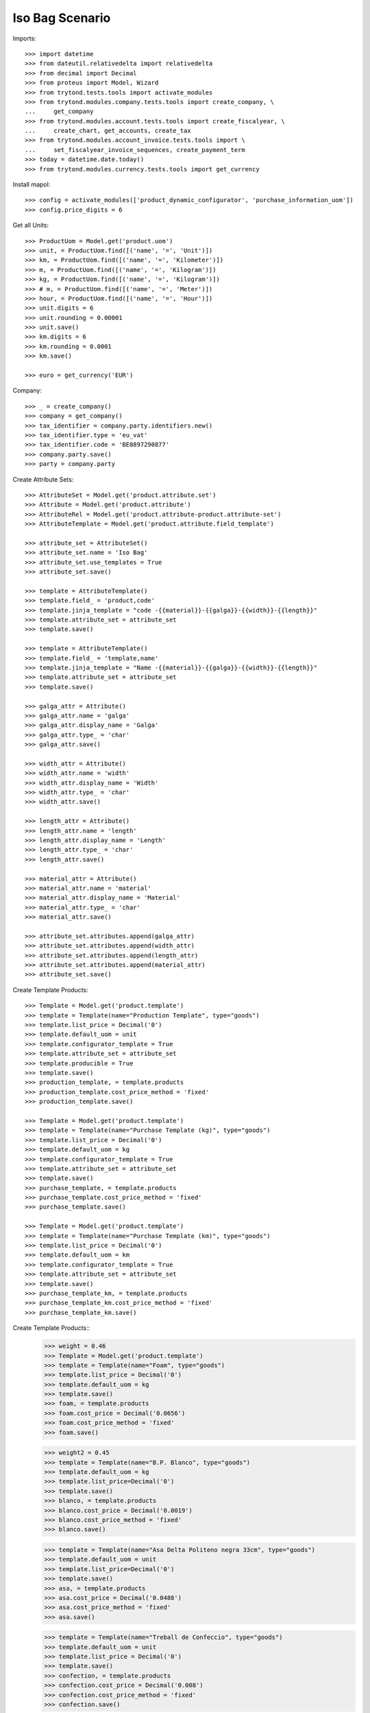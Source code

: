 ====================
Iso Bag Scenario
====================

Imports::

    >>> import datetime
    >>> from dateutil.relativedelta import relativedelta
    >>> from decimal import Decimal
    >>> from proteus import Model, Wizard
    >>> from trytond.tests.tools import activate_modules
    >>> from trytond.modules.company.tests.tools import create_company, \
    ...     get_company
    >>> from trytond.modules.account.tests.tools import create_fiscalyear, \
    ...     create_chart, get_accounts, create_tax
    >>> from trytond.modules.account_invoice.tests.tools import \
    ...     set_fiscalyear_invoice_sequences, create_payment_term
    >>> today = datetime.date.today()
    >>> from trytond.modules.currency.tests.tools import get_currency

Install mapol::

    >>> config = activate_modules(['product_dynamic_configurator', 'purchase_information_uom'])
    >>> config.price_digits = 6

Get all Units::

    >>> ProductUom = Model.get('product.uom')
    >>> unit, = ProductUom.find([('name', '=', 'Unit')])
    >>> km, = ProductUom.find([('name', '=', 'Kilometer')])
    >>> m, = ProductUom.find([('name', '=', 'Kilogram')])
    >>> kg, = ProductUom.find([('name', '=', 'Kilogram')])
    >>> # m, = ProductUom.find([('name', '=', 'Meter')])
    >>> hour, = ProductUom.find([('name', '=', 'Hour')])
    >>> unit.digits = 6
    >>> unit.rounding = 0.00001
    >>> unit.save()
    >>> km.digits = 6
    >>> km.rounding = 0.0001
    >>> km.save()

    >>> euro = get_currency('EUR')

Company::

    >>> _ = create_company()
    >>> company = get_company()
    >>> tax_identifier = company.party.identifiers.new()
    >>> tax_identifier.type = 'eu_vat'
    >>> tax_identifier.code = 'BE0897290877'
    >>> company.party.save()
    >>> party = company.party


Create Attribute Sets::

    >>> AttributeSet = Model.get('product.attribute.set')
    >>> Attribute = Model.get('product.attribute')
    >>> AttributeRel = Model.get('product.attribute-product.attribute-set')
    >>> AttributeTemplate = Model.get('product.attribute.field_template')

    >>> attribute_set = AttributeSet()
    >>> attribute_set.name = 'Iso Bag'
    >>> attribute_set.use_templates = True
    >>> attribute_set.save()

    >>> template = AttributeTemplate()
    >>> template.field_ = 'product,code'
    >>> template.jinja_template = "code -{{material}}-{{galga}}-{{width}}-{{length}}"
    >>> template.attribute_set = attribute_set
    >>> template.save()

    >>> template = AttributeTemplate()
    >>> template.field_ = 'template,name'
    >>> template.jinja_template = "Name -{{material}}-{{galga}}-{{width}}-{{length}}"
    >>> template.attribute_set = attribute_set
    >>> template.save()

    >>> galga_attr = Attribute()
    >>> galga_attr.name = 'galga'
    >>> galga_attr.display_name = 'Galga'
    >>> galga_attr.type_ = 'char'
    >>> galga_attr.save()

    >>> width_attr = Attribute()
    >>> width_attr.name = 'width'
    >>> width_attr.display_name = 'Width'
    >>> width_attr.type_ = 'char'
    >>> width_attr.save()

    >>> length_attr = Attribute()
    >>> length_attr.name = 'length'
    >>> length_attr.display_name = 'Length'
    >>> length_attr.type_ = 'char'
    >>> length_attr.save()

    >>> material_attr = Attribute()
    >>> material_attr.name = 'material'
    >>> material_attr.display_name = 'Material'
    >>> material_attr.type_ = 'char'
    >>> material_attr.save()

    >>> attribute_set.attributes.append(galga_attr)
    >>> attribute_set.attributes.append(width_attr)
    >>> attribute_set.attributes.append(length_attr)
    >>> attribute_set.attributes.append(material_attr)
    >>> attribute_set.save()


Create Template Products::

    >>> Template = Model.get('product.template')
    >>> template = Template(name="Production Template", type="goods")
    >>> template.list_price = Decimal('0')
    >>> template.default_uom = unit
    >>> template.configurator_template = True
    >>> template.attribute_set = attribute_set
    >>> template.producible = True
    >>> template.save()
    >>> production_template, = template.products
    >>> production_template.cost_price_method = 'fixed'
    >>> production_template.save()

    >>> Template = Model.get('product.template')
    >>> template = Template(name="Purchase Template (kg)", type="goods")
    >>> template.list_price = Decimal('0')
    >>> template.default_uom = kg
    >>> template.configurator_template = True
    >>> template.attribute_set = attribute_set
    >>> template.save()
    >>> purchase_template, = template.products
    >>> purchase_template.cost_price_method = 'fixed'
    >>> purchase_template.save()

    >>> Template = Model.get('product.template')
    >>> template = Template(name="Purchase Template (km)", type="goods")
    >>> template.list_price = Decimal('0')
    >>> template.default_uom = km
    >>> template.configurator_template = True
    >>> template.attribute_set = attribute_set
    >>> template.save()
    >>> purchase_template_km, = template.products
    >>> purchase_template_km.cost_price_method = 'fixed'
    >>> purchase_template_km.save()

Create Template Products::
    >>> weight = 0.46
    >>> Template = Model.get('product.template')
    >>> template = Template(name="Foam", type="goods")
    >>> template.list_price = Decimal('0')
    >>> template.default_uom = kg
    >>> template.save()
    >>> foam, = template.products
    >>> foam.cost_price = Decimal('0.0656')
    >>> foam.cost_price_method = 'fixed'
    >>> foam.save()

    >>> weight2 = 0.45
    >>> template = Template(name="B.P. Blanco", type="goods")
    >>> template.default_uom = kg
    >>> template.list_price=Decimal('0')
    >>> template.save()
    >>> blanco, = template.products
    >>> blanco.cost_price = Decimal('0.0019')
    >>> blanco.cost_price_method = 'fixed'
    >>> blanco.save()


    >>> template = Template(name="Asa Delta Politeno negra 33cm", type="goods")
    >>> template.default_uom = unit
    >>> template.list_price=Decimal('0')
    >>> template.save()
    >>> asa, = template.products
    >>> asa.cost_price = Decimal('0.0488')
    >>> asa.cost_price_method = 'fixed'
    >>> asa.save()

    >>> template = Template(name="Treball de Confeccio", type="goods")
    >>> template.default_uom = unit
    >>> template.list_price = Decimal('0')
    >>> template.save()
    >>> confection, = template.products
    >>> confection.cost_price = Decimal('0.008')
    >>> confection.cost_price_method = 'fixed'
    >>> confection.save()

    >>> template = Template(name="Colocacio nanses", type="goods")
    >>> template.default_uom = unit
    >>> template.list_price = Decimal('0')
    >>> template.save()
    >>> colocacionanses, = template.products
    >>> colocacionanses.cost_price = Decimal('0.0396')
    >>> colocacionanses.cost_price_method = 'fixed'
    >>> colocacionanses.save()

    >>> template = Template(name="Treball Impressio 1 color", type="goods")
    >>> template.default_uom = unit
    >>> template.list_price = Decimal('0')
    >>> template.save()
    >>> color1, = template.products
    >>> color1.cost_price = Decimal('0.035')
    >>> color1.cost_price_method = 'fixed'
    >>> color1.save()

    >>> template = Template(name="Treball Rebobinar", type="goods")
    >>> template.default_uom = unit
    >>> template.list_price = Decimal('0')
    >>> template.save()
    >>> rebobinar, = template.products
    >>> rebobinar.cost_price = Decimal('0.0073')
    >>> rebobinar.cost_price_method = 'fixed'
    >>> rebobinar.save()

    >>> template = Template(name="Treball Confecció Triple > 30", type="goods")
    >>> template.default_uom = unit
    >>> template.list_price = Decimal('0')
    >>> template.save()
    >>> triple, = template.products
    >>> triple.cost_price = Decimal('0.0125')
    >>> triple.cost_price_method = 'fixed'
    >>> triple.save()

Create property template::

    >>> Property = Model.get('configurator.property')
    >>> bag = Property(name="Bossa Isotermica", code="iso_bag", type='bom',
    ...    template=True, quantity='1')
    >>> bag.uom = unit
    >>> bag.product_template = production_template
    >>> bag.save()

Finished product::

    >>> exterior = bag.childs.new()
    >>> exterior.name = "Exterior"
    >>> exterior.code = "exterior"
    >>> exterior.type = 'bom'
    >>> exterior.product_template = production_template
    >>> exterior.quantity = '1'
    >>> exterior.uom = unit

    >>> interior = bag.childs.new()
    >>> interior.name = "interior"
    >>> interior.code = "interior"
    >>> interior.type = 'bom'
    >>> interior.product_template = production_template
    >>> interior.quantity = '1'
    >>> interior.uom = unit

    >>> foam_prop = bag.childs.new()
    >>> foam_prop.name = "foam"
    >>> foam_prop.code = "foam"
    >>> foam_prop.type = 'bom'
    >>> foam_prop.product_template = production_template
    >>> foam_prop.quantity = '1'
    >>> foam_prop.uom = unit

    >>> asa_prop = bag.childs.new()
    >>> asa_prop.name = "Asa delta Politeno"
    >>> asa_prop.code = "asa_delta"
    >>> asa_prop.type = 'product'
    >>> asa_prop.product = asa
    >>> asa_prop.uom = asa.default_uom
    >>> asa_prop.quantity = "1"

    >>> conf_prop = bag.childs.new()
    >>> conf_prop.name = "Confeccio Isotermica"
    >>> conf_prop.code = "iso_work"
    >>> conf_prop.type = 'product'
    >>> conf_prop.product = confection
    >>> conf_prop.uom = unit
    >>> conf_prop.quantity = "1"

  	>>> colocacio_prop = bag.childs.new()
    >>> colocacio_prop.name = "Colocacio nanses"
    >>> colocacio_prop.code = "asa_work"
    >>> colocacio_prop.type = 'product'
    >>> colocacio_prop.product = colocacionanses
    >>> colocacio_prop.uom = unit
    >>> colocacio_prop.quantity = "1"

Bossa Exterior:

    >>> fca1 = exterior.childs.new()
    >>> fca1.name = "FCA 1 Exterior"
    >>> fca1.code = "fca1_ext"
    >>> fca1.type = 'function'
    >>> fca1.quantity = "fcm_ext*ancho_ext/(100.0*tiras_ext)"


    >>> fca2 = exterior.childs.new()
    >>> fca2.name = "FCA 2 Exterior"
    >>> fca2.code = "fca2_ext"
    >>> fca2.type = 'function'
    >>> fca2.quantity = "0.46*widthprov_ext*galgaprov_ext/(100.0*lamina_ext)"


    >>> largo = exterior.childs.new()
    >>> largo.name = "Exterior Largo"
    >>> largo.code = "largo_ext"
    >>> largo.type = 'number'
    >>> largo.user_input = True

	  >>> ancho = exterior.childs.new()
    >>> ancho.name = "Exterior Ancho"
    >>> ancho.code = "ancho_ext"
    >>> ancho.type = 'number'
    >>> ancho.user_input = True

    >>> galga = exterior.childs.new()
    >>> galga.name = "Exterior Galga"
    >>> galga.code = "galga_ext"
    >>> galga.type = 'number'
    >>> galga.user_input = True

    >>> tiras = exterior.childs.new()
    >>> tiras.name = "Exterior Tiras"
    >>> tiras.code = "tiras_ext"
    >>> tiras.type = 'number'
    >>> tiras.user_input = True

    >>> fcm = exterior.childs.new()
    >>> fcm.name = "Exterior FCM"
    >>> fcm.code = "fcm_ext"
    >>> fcm.type = 'number'
    >>> fcm.user_input = True

    >>> grosor = exterior.childs.new()
    >>> grosor.name = "Exterior grosor"
    >>> grosor.code = "grosor_ext"
    >>> grosor.type = 'number'
    >>> grosor.user_input = True

    >>> lamina = exterior.childs.new()
    >>> lamina.name = "Exterior lamina"
    >>> lamina.code = "lamina_ext"
    >>> lamina.type = 'number'
    >>> lamina.user_input = True

    >>> triple_prop = exterior.childs.new()
    >>> triple_prop.name = "Treball de confeccio triple"
    >>> triple_prop.code = "triple"
    >>> #triple_prop.type = 'operation'
    >>> triple_prop.type = 'product'
    >>> triple_prop.product= triple
    >>> # triple_prop.work_center_category = confeccio
    >>> # triple_prop.operation_type = ot_confeccio
    >>> triple_prop.quantity = '1'
    >>> triple_prop.uom = unit
    >>> #triple_prop.price_category = work

    >>> rebobinar_prop = exterior.childs.new()
    >>> rebobinar_prop.name = "Treball de rebobinar"
    >>> rebobinar_prop.code = "rebobinar_ext"
    >>> rebobinar_prop.type = 'product'
    >>> rebobinar_prop.product= rebobinar
    >>> rebobinar_prop.quantity = "fca1_ext"
    >>> #rebobinar_prop.work_center_category = rebobinar
    >>> #rebobinar_prop.operation_type = ot_rebobinar
    >>> rebobinar_prop.uom = unit
    >>> #rebobinar_prop.price_category = work

    >>> color1_prop = exterior.childs.new()
    >>> color1_prop.name = "Treball Impresio color1"
    >>> color1_prop.code = "color_ext"
    >>> color1_prop.type = 'product'
    >>> color1_prop.product= color1
    >>> color1_prop.quantity = "fca1_ext"
    >>> color1_prop.uom = unit
    >>> #color1_prop.work_center_category = color
    >>> #color1_prop.operation_type = ot_color
    >>> #color1_prop.price_category = work


Material Base A:

	  >>> matA = exterior.childs.new()
    >>> matA.name = "Material Base Bossa Exterior"
    >>> matA.code = "mat_ext"
    >>> matA.type = "purchase_product"
    >>> matA.uom = m
    >>> matA.quantity = "0.46*widthprov_ext*galga_ext/(100*lamina_ext)"
    >>> matA.product_template = purchase_template_km
    >>> matA.object_expression = "{'info_ratio':'fca2_ext'}"

    >>> supplier_width = matA.childs.new()
    >>> supplier_width.name = "Exterior Supplier Width"
    >>> supplier_width.code = "widthprov_ext"
    >>> supplier_width.type = "number"
    >>> supplier_width.user_input = True

    >>> supplier_galga = matA.childs.new()
    >>> supplier_galga.name = "Exterior Supplier Galga"
    >>> supplier_galga.code = "galgaprov_ext"
    >>> supplier_galga.type = "number"
    >>> supplier_galga.user_input = True


Semi Elaborate Material A::

    >>> material = matA.childs.new()
    >>> material.name = "Exterior Material"
    >>> material.code = "material_ext"
    >>> material.user_input = True
    >>> material.type = "options"

    >>> blanco_prop = material.childs.new()
    >>> blanco_prop.name = "B.P. Blanco > 40 xm"
    >>> blanco_prop.code = "blanco_ext"
    >>> blanco_prop.type = "product"
    >>> blanco_prop.product = blanco
    >>> blanco_prop.uom = kg
    >>> blanco_prop.quantity = "fca2_ext"
    >>> #blanco_prop.price_category = price_material

Bossa Interior:

    >>> fcaa1 = interior.childs.new()
    >>> fcaa1.name = "Interior FCA 1"
    >>> fcaa1.code = "fca1_int"
    >>> fcaa1.type = 'function'
    >>> fcaa1.quantity = "fcm_int*ancho_int/(100*tiras_int)"

    >>> fcaa2 = interior.childs.new()
    >>> fcaa2.name = "FCA 2 interior"
    >>> fcaa2.code = "fca2_int"
    >>> fcaa2.type = 'function'
    >>> fcaa2.quantity = "0.45*widthprov_int*galgaprov_int/(100*lamina_int)"

    >>> largo_int = interior.childs.new()
    >>> largo_int.name = "Interior Largo"
    >>> largo_int.code = "largo_int"
    >>> largo_int.type = 'number'
    >>> largo_int.user_input = True

	  >>> ancho_int = interior.childs.new()
    >>> ancho_int.name = "Interior Ancho"
    >>> ancho_int.code = "ancho_int"
    >>> ancho_int.type = 'number'
    >>> ancho_int.user_input = True

    >>> galga_int = interior.childs.new()
    >>> galga_int.name = "Exterior Galga"
    >>> galga_int.code = "galga_int"
    >>> galga_int.type = 'number'
    >>> galga_int.user_input = True

    >>> tiras_int = interior.childs.new()
    >>> tiras_int.name = "Interior Tiras"
    >>> tiras_int.code = "tiras_int"
    >>> tiras_int.type = 'number'
    >>> tiras_int.user_input = True

    >>> fcm_int = interior.childs.new()
    >>> fcm_int.name = "Interior FCM"
    >>> fcm_int.code = "fcm_int"
    >>> fcm_int.type = 'number'
    >>> fcm_int.user_input = True


    >>> lamina_int = interior.childs.new()
    >>> lamina_int.name = "Interior lamina"
    >>> lamina_int.code = "lamina_int"
    >>> lamina_int.type = 'number'
    >>> lamina_int.user_input = True

    >>> triple_prop = interior.childs.new()
    >>> triple_prop.name = "Treball de confeccio triple"
    >>> triple_prop.code = "triple"
    >>> triple_prop.type = 'product'
    >>> triple_prop.product= triple
    >>> triple_prop.quantity = '1'
    >>> triple_prop.uom = unit
    >>> #triple_prop.work_center_category = confeccio
    >>> #triple_prop.operation_type = ot_confeccio
    >>> #triple_prop.price_category = work

    >>> rebobinar_prop = interior.childs.new()
    >>> rebobinar_prop.name = "Treball de rebobinar"
    >>> rebobinar_prop.code = "rebobinar"
    >>> rebobinar_prop.type = 'product'
    >>> rebobinar_prop.product= rebobinar
    >>> rebobinar_prop.quantity = "fca1_int"
    >>> rebobinar_prop.uom = unit
    >>> #rebobinar_prop.work_center_category = rebobinar
    >>> #rebobinar_prop.operation_type = ot_rebobinar
    >>> #rebobinar_prop.price_category = work

Material Base Interior:

	>>> matA = interior.childs.new()
    >>> matA.name = "Material Base Bossa Interior"
    >>> matA.code = "mat_int"
    >>> matA.type = "purchase_product"
    >>> matA.uom = m
    >>> matA.quantity = "fca1_int"
    >>> matA.product_template = purchase_template_km
    >>> matA.object_expression = "{'info_ratio':'fca2_int'}"


    >>> supplier_width = matA.childs.new()
    >>> supplier_width.name = "Interior Supplier Width"
    >>> supplier_width.code = "widthprov_int"
    >>> supplier_width.type = "number"
    >>> supplier_width.user_input = True

    >>> supplier_galga = matA.childs.new()
    >>> supplier_galga.name = "Interior Supplier Galga"
    >>> supplier_galga.code = "galgaprov_int"
    >>> supplier_galga.type = "number"
    >>> supplier_galga.user_input = True


Semi Elaborate Material A::

    >>> material = matA.childs.new()
    >>> material.name = "Exterior Material"
    >>> material.code = "material_int"
    >>> material.user_input = True
    >>> material.type = "options"

    >>> blanco_prop = material.childs.new()
    >>> blanco_prop.name = "B.P. Blanco > 40 xm"
    >>> blanco_prop.code = "blanco_int"
    >>> blanco_prop.type = "product"
    >>> blanco_prop.product = blanco
    >>> blanco_prop.uom = kg
    >>> blanco_prop.quantity = "fca1_int * fca2_int"
    >>> #blanco_prop.price_category = price_material

Foam:

	  >>> material = foam_prop.childs.new()
    >>> material.name = "Material Foam"
    >>> material.code = "material_foam"
    >>> material.user_input = True
    >>> material.type = "options"

    >>> blanco_prop = material.childs.new()
    >>> blanco_prop.name = "Foam 150 cm i 2 mm gruix"
    >>> blanco_prop.code = "foam_150x2"
    >>> blanco_prop.type = "product"
    >>> blanco_prop.product = foam
    >>> blanco_prop.uom = kg
    >>> blanco_prop.quantity = "(largo_cortes_foam/100)/(largo_foam*cortes_foam)*1000"
    >>> #blanco_prop.price_category = price_material

	  >>> largo_foam = foam_prop.childs.new()
    >>> largo_foam.name = "Foam Largo"
    >>> largo_foam.code = "largo_foam"
    >>> largo_foam.type = 'number'
    >>> largo_foam.user_input = True

	  >>> ancho_foam = foam_prop.childs.new()
    >>> ancho_foam.name = "Foam Ancho"
    >>> ancho_foam.code = "ancho_foam"
    >>> ancho_foam.type = 'number'
    >>> ancho_foam.user_input = True

    >>> cortes_foam = foam_prop.childs.new()
    >>> cortes_foam.name = "Cortes foam"
    >>> cortes_foam.code = "cortes_foam"
    >>> cortes_foam.type = 'number'
    >>> cortes_foam.user_input = True

    >>> ancho_cortes_foam = foam_prop.childs.new()
    >>> ancho_cortes_foam.name = "Ancho Cortes Foam"
    >>> ancho_cortes_foam.code = "ancho_cortes_foam"
    >>> ancho_cortes_foam.type = 'number'
    >>> ancho_cortes_foam.user_input = True

    >>> largo_cortes_foam = foam_prop.childs.new()
    >>> largo_cortes_foam.name = "Interior FCM"
    >>> largo_cortes_foam.code = "largo_cortes_foam"
    >>> largo_cortes_foam.type = 'number'
    >>> largo_cortes_foam.user_input = True


Save property::

    >>> bag.save()
    >>> bag.reload()

Create Design::

    >>> Design = Model.get('configurator.design')
    >>> Attribute = Model.get('configurator.design.attribute')
    >>> design = Design(name='Bossa isotermica', code = 'isotermica', template=bag,
    ...    currency=euro, quotation_uom=unit)
    >>> design.party = party
    >>> design.save()
    >>> design.click('update')

Fill Design Exterior::

	>>> ancho_ext, = Attribute.find([('property.code', '=', 'ancho_ext')])
	>>> ancho_ext.number = 45
	>>> ancho_ext.save()
	>>> largo_ext, = Attribute.find([('property.code', '=', 'largo_ext')])
	>>> largo_ext.number = 45
	>>> largo_ext.save()
	>>> galga_ext, = Attribute.find([('property.code', '=', 'galga_ext')])
	>>> galga_ext.number = 300
	>>> galga_ext.save()
	>>> tiras_ext, = Attribute.find([('property.code', '=', 'tiras_ext')])
	>>> tiras_ext.number = 1
	>>> tiras_ext.save()
	>>> fcm_ext, = Attribute.find([('property.code', '=', 'fcm_ext')])
	>>> fcm_ext.number = 1.01
	>>> fcm_ext.save()
	>>> lamina_ext, = Attribute.find([('property.code', '=', 'lamina_ext')])
	>>> lamina_ext.number = 2
	>>> lamina_ext.save()

	>>> width_prov_ext, = Attribute.find([('property.code', '=', 'widthprov_ext')])
	>>> width_prov_ext.number = 93
	>>> width_prov_ext.save()
	>>> galga_prov_ext, = Attribute.find([('property.code', '=', 'galgaprov_ext')])
	>>> galga_prov_ext.number = 300
	>>> galga_prov_ext.save()

	>>> mat_ext, = Attribute.find([('property.code', '=', 'material_ext')])
	>>> option_ext, = Property.find([('code', '=', 'blanco_ext')])
	>>> mat_ext.option = option_ext
	>>> mat_ext.save()


Fill Design Interior::

	>>> ancho_int, = Attribute.find([('property.code', '=', 'ancho_int')])
	>>> ancho_int.number = 41
	>>> ancho_int.save()
	>>> largo_int, = Attribute.find([('property.code', '=', 'largo_int')])
	>>> largo_int.number = 45
	>>> largo_int.save()
	>>> galga_int, = Attribute.find([('property.code', '=', 'galga_int')])
	>>> galga_int.number = 200
	>>> galga_int.save()
	>>> tiras_int, = Attribute.find([('property.code', '=', 'tiras_int')])
	>>> tiras_int.number = 1
	>>> tiras_int.save()
	>>> fcm_int, = Attribute.find([('property.code', '=', 'fcm_int')])
	>>> fcm_int.number = 1.01
	>>> fcm_int.save()
	>>> lamina_int, = Attribute.find([('property.code', '=', 'lamina_int')])
	>>> lamina_int.number = 2
	>>> lamina_int.save()

	>>> width_prov_int, = Attribute.find([('property.code', '=', 'widthprov_int')])
	>>> width_prov_int.number = 93
	>>> width_prov_int.save()
	>>> galga_prov_int, = Attribute.find([('property.code', '=', 'galgaprov_int')])
	>>> galga_prov_int.number = 200
	>>> galga_prov_int.save()

	>>> mat_int, = Attribute.find([('property.code', '=', 'material_int')])
	>>> option_int, = Property.find([('code', '=', 'blanco_int')])
	>>> mat_int.option = option_int
	>>> mat_int.save()


Fill Foam::

	>>> fill_largo_foam, = Attribute.find([('property.code', '=', 'largo_foam')])
	>>> fill_largo_foam.number = 250
	>>> fill_largo_foam.save()
	>>> fill_ancho_foam, = Attribute.find([('property.code', '=', 'ancho_foam')])
	>>> fill_ancho_foam.number = 150
	>>> fill_ancho_foam.save()
	>>> fill_cortes_foam, = Attribute.find([('property.code', '=', 'cortes_foam')])
	>>> fill_cortes_foam.number = 3
	>>> fill_cortes_foam.save()
	>>> fill_ancho_cortes_foam, = Attribute.find([('property.code', '=', 'ancho_cortes_foam')])
	>>> fill_ancho_cortes_foam.number = 47
	>>> fill_ancho_cortes_foam.save()
	>>> fill_largo_cortes_foam, = Attribute.find([('property.code', '=', 'largo_cortes_foam')])
	>>> fill_largo_cortes_foam.number = 96
	>>> fill_largo_cortes_foam.save()
	>>> mat_foam, = Attribute.find([('property.code', '=', 'material_foam')])
	>>> option_foam, = Property.find([('code', '=', 'foam_150x2')])
	>>> mat_foam.option = option_foam
	>>> mat_foam.save()


Fill Quotation::

  >>> Quotation = Model.get('configurator.quotation.line')
  >>> quotation = Quotation()
  >>> quotation.design = design
  >>> quotation.quantity = 1
  >>> quotation.save()

  >>> design.click('create_prices')
  >>> quotation.reload()
  >>> design.click('process')
  >>> design.reload()
  >>> len(design.product.boms)
  1
  >>> bom, = design.product.boms
  >>> len(bom.bom.inputs)
  6
